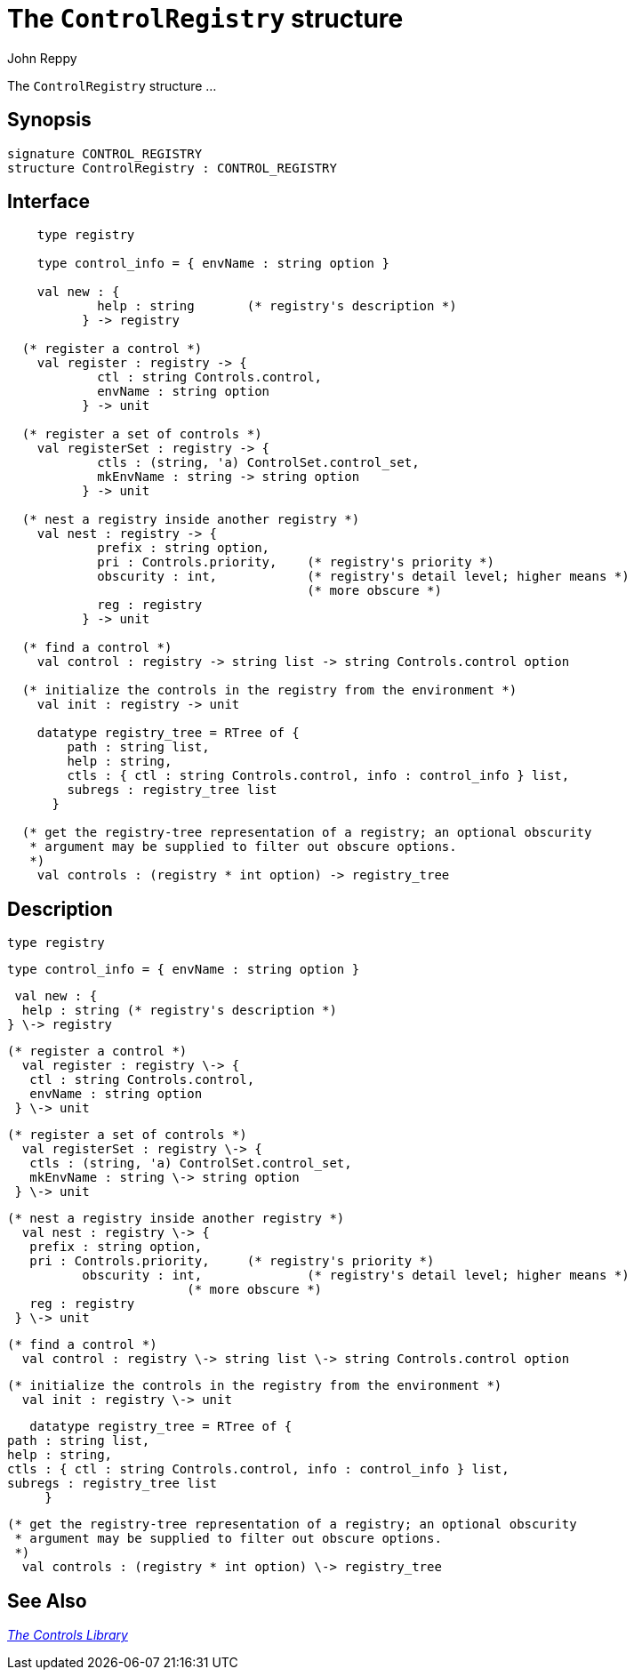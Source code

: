 = The `ControlRegistry` structure
:Author: John Reppy
:Date: {release-date}
:stem: latexmath
:source-highlighter:  CONTROL_REGISTRY
:VERSION: {smlnj-version}

The `ControlRegistry` structure ...

== Synopsis

[source,sml]
------------
signature CONTROL_REGISTRY
structure ControlRegistry : CONTROL_REGISTRY
------------

== Interface

[source,sml]
------------
    type registry

    type control_info = { envName : string option }

    val new : {
	    help : string	(* registry's description *)
	  } -> registry

  (* register a control *)
    val register : registry -> {
	    ctl : string Controls.control,
	    envName : string option
	  } -> unit

  (* register a set of controls *)
    val registerSet : registry -> {
	    ctls : (string, 'a) ControlSet.control_set,
	    mkEnvName : string -> string option
	  } -> unit

  (* nest a registry inside another registry *)
    val nest : registry -> {
	    prefix : string option,
	    pri : Controls.priority,	(* registry's priority *)
            obscurity : int,		(* registry's detail level; higher means *)
					(* more obscure *)
	    reg : registry
	  } -> unit

  (* find a control *)
    val control : registry -> string list -> string Controls.control option

  (* initialize the controls in the registry from the environment *)
    val init : registry -> unit

    datatype registry_tree = RTree of {
	path : string list,
	help : string,
	ctls : { ctl : string Controls.control, info : control_info } list,
	subregs : registry_tree list
      }

  (* get the registry-tree representation of a registry; an optional obscurity
   * argument may be supplied to filter out obscure options.
   *)
    val controls : (registry * int option) -> registry_tree
------------

== Description

    type registry

    type control_info = { envName : string option }

    val new : {
	    help : string	(* registry's description *)
	  } \-> registry

  (* register a control *)
    val register : registry \-> {
	    ctl : string Controls.control,
	    envName : string option
	  } \-> unit

  (* register a set of controls *)
    val registerSet : registry \-> {
	    ctls : (string, 'a) ControlSet.control_set,
	    mkEnvName : string \-> string option
	  } \-> unit

  (* nest a registry inside another registry *)
    val nest : registry \-> {
	    prefix : string option,
	    pri : Controls.priority,	(* registry's priority *)
            obscurity : int,		(* registry's detail level; higher means *)
					(* more obscure *)
	    reg : registry
	  } \-> unit

  (* find a control *)
    val control : registry \-> string list \-> string Controls.control option

  (* initialize the controls in the registry from the environment *)
    val init : registry \-> unit

    datatype registry_tree = RTree of {
	path : string list,
	help : string,
	ctls : { ctl : string Controls.control, info : control_info } list,
	subregs : registry_tree list
      }

  (* get the registry-tree representation of a registry; an optional obscurity
   * argument may be supplied to filter out obscure options.
   *)
    val controls : (registry * int option) \-> registry_tree

== See Also

link:controls-lib.html[__The Controls Library__]
